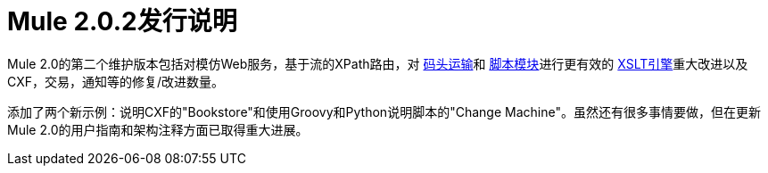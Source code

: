 =  Mule 2.0.2发行说明
:keywords: release notes, esb


Mule 2.0的第二个维护版本包括对模仿Web服务，基于流的XPath路由，对 http://www.mulesource.org/jira/browse/MULE-3484[码头运输]和 http://www.mulesource.org/jira/browse/MULE-2713[脚本模块]进行更有效的 http://www.mulesource.org/jira/browse/MULE-3466[XSLT引擎]重大改进以及CXF，交易，通知等的修复/改进数量。

添加了两个新示例：说明CXF的"Bookstore"和使用Groovy和Python说明脚本的"Change Machine"。虽然还有很多事情要做，但在更新Mule 2.0的用户指南和架构注释方面已取得重大进展。
